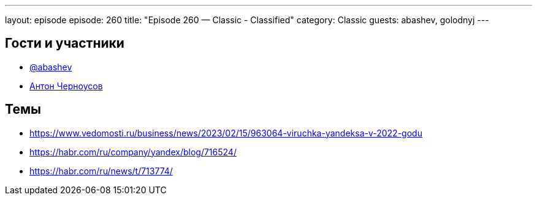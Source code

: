 ---
layout: episode
episode: 260
title: "Episode 260 — Classic - Classified"
category: Classic
guests: abashev, golodnyj
---

== Гости и участники

* https://t.me/razborfeed[@abashev]
* https://twitter.com/golodnyj[Антон Черноусов]

== Темы

* https://www.vedomosti.ru/business/news/2023/02/15/963064-viruchka-yandeksa-v-2022-godu
* https://habr.com/ru/company/yandex/blog/716524/
* https://habr.com/ru/news/t/713774/
